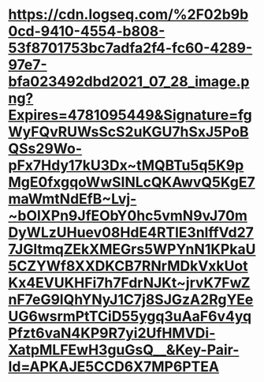 * [[https://cdn.logseq.com/%2F02b9b0cd-9410-4554-b808-53f8701753bc7adfa2f4-fc60-4289-97e7-bfa023492dbd2021_07_28_image.png?Expires=4781095449&Signature=fgWyFQvRUWsScS2uKGU7hSxJ5PoBQSs29Wo-pFx7Hdy17kU3Dx~tMQBTu5q5K9pMgE0fxgqoWwSINLcQKAwvQ5KgE7maWmtNdEfB~Lvj-~bOIXPn9JfEObY0hc5vmN9vJ70mDyWLzUHuev08HdE4RTlE3nlffVd277JGltmqZEkXMEGrs5WPYnN1KPkaU5CZYWf8XXDKCB7RNrMDkVxkUotKx4EVUKHFi7h7FdrNJKt~jrvK7FwZnF7eG9lQhYNyJ1C7j8SJGzA2RgYEeUG6wsrmPtTCiD55ygq3uAaF6v4yqPfzt6vaN4KP9R7yi2UfHMVDi-XatpMLFEwH3guGsQ__&Key-Pair-Id=APKAJE5CCD6X7MP6PTEA]]